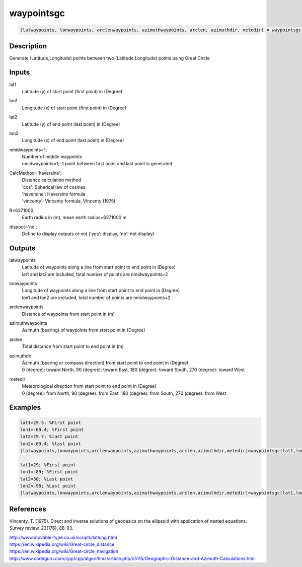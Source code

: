 .. ++++++++++++++++++++++++++++++++YA LATIF++++++++++++++++++++++++++++++++++
.. +                                                                        +
.. + ScientiMate                                                            +
.. + Earth-Science Data Analysis Library                                    +
.. +                                                                        +
.. + Developed by: Arash Karimpour                                          +
.. + Contact     : www.arashkarimpour.com                                   +
.. + Developed/Updated (yyyy-mm-dd): 2017-07-01                             +
.. +                                                                        +
.. ++++++++++++++++++++++++++++++++++++++++++++++++++++++++++++++++++++++++++

waypointsgc
===========

.. code:: MATLAB

    [latwaypoints, lonwaypoints, arclenwaypoints, azimuthwaypoints, arclen, azimuthdir, metedir] = waypointsgc(lat1, lon1, lat2, lon2, nmidwaypoints, CalcMethod, R, dispout)

Description
-----------

Generate (Latitude,Longitude) points between two (Latitude,Longitude) points using Great Circle

Inputs
------

lat1
    Latitude (y) of start point (first point) in (Degree)
lon1
    Longitude (x) of start point (first point) in (Degree)
lat2
    Latitude (y) of end point (last point) in (Degree)
lon2
    Longitude (x) of end point (last point) in (Degree)
nmidwaypoints=1;
    | Number of middle waypoints
    | nmidwaypoints=1;: 1 point between first point and last point is generated
CalcMethod='haversine';
    | Distance calculation method 
    | 'cos': Spherical law of cosines
    | 'haversine': Haversine formula
    | 'vincenty': Vincenty formula, Vincenty (1975)
R=6371000;
    Earth radius in (m), mean earth radius=6371000 m
dispout='no';
    Define to display outputs or not ('yes': display, 'no': not display)

Outputs
-------

latwaypoints
    | Latitude of waypoints along a line from start point to end point in (Degree)
    | lat1 and lat2 are included, total number of points are nmidwaypoints+2
lonwaypoints
    | Longitude of waypoints along a line from start point to end point in (Degree)
    | lon1 and lon2 are included, total number of points are nmidwaypoints+2
arclenwaypoints
    Distance of waypoints from start point in (m)
azimuthwaypoints
    Azimuth (bearing) of waypoints from start point in (Degree)
arclen
    Total distance from start point to end point in (m)
azimuthdir
    | Azimuth (bearing or compass direction) from start point to end point in (Degree)
    | 0 (degree): toward North, 90 (degree): toward East, 180 (degree): toward South, 270 (degree): toward West 
metedir
    | Meteorological direction from start point to end point in (Degree)
    | 0 (degree): from North, 90 (degree): from East, 180 (degree): from South, 270 (degree): from West 

Examples
--------

.. code:: MATLAB

    lat1=29.5; %First point 
    lon1=-89.4; %First point 
    lat2=29.7; %last point
    lon2=-89.4; %last point
    [latwaypoints,lonwaypoints,arclenwaypoints,azimuthwaypoints,arclen,azimuthdir,metedir]=waypointsgc(lat1,lon1,lat2,lon2);

    lat1=29; %First point 
    lon1=-89; %First point 
    lat2=30; %Last point
    lon2=-90; %Last point
    [latwaypoints,lonwaypoints,arclenwaypoints,azimuthwaypoints,arclen,azimuthdir,metedir]=waypointsgc(lat1,lon1,lat2,lon2,3,'haversine',6371000,'yes');

References
----------

Vincenty, T. (1975). 
Direct and inverse solutions of geodesics on the ellipsoid with application of nested equations. 
Survey review, 23(176), 88-93.

| http://www.movable-type.co.uk/scripts/latlong.html
| https://en.wikipedia.org/wiki/Great-circle_distance
| https://en.wikipedia.org/wiki/Great-circle_navigation
| http://www.codeguru.com/cpp/cpp/algorithms/article.php/c5115/Geographic-Distance-and-Azimuth-Calculations.htm

.. License & Disclaimer
.. --------------------
..
.. Copyright (c) 2020 Arash Karimpour
..
.. http://www.arashkarimpour.com
..
.. THE SOFTWARE IS PROVIDED "AS IS", WITHOUT WARRANTY OF ANY KIND, EXPRESS OR
.. IMPLIED, INCLUDING BUT NOT LIMITED TO THE WARRANTIES OF MERCHANTABILITY,
.. FITNESS FOR A PARTICULAR PURPOSE AND NONINFRINGEMENT. IN NO EVENT SHALL THE
.. AUTHORS OR COPYRIGHT HOLDERS BE LIABLE FOR ANY CLAIM, DAMAGES OR OTHER
.. LIABILITY, WHETHER IN AN ACTION OF CONTRACT, TORT OR OTHERWISE, ARISING FROM,
.. OUT OF OR IN CONNECTION WITH THE SOFTWARE OR THE USE OR OTHER DEALINGS IN THE
.. SOFTWARE.
